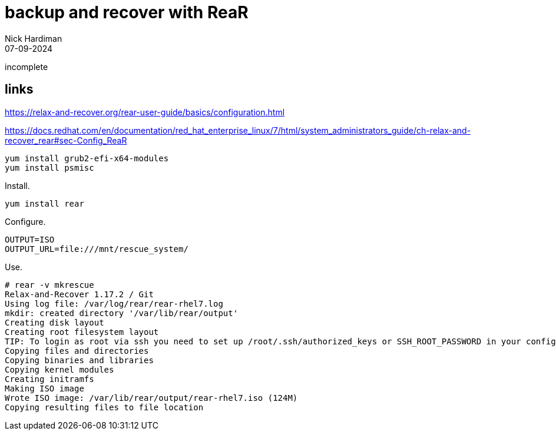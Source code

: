 = backup and recover with ReaR
Nick Hardiman 
:source-highlighter: highlight.js
:revdate: 07-09-2024

incomplete

== links 

https://relax-and-recover.org/rear-user-guide/basics/configuration.html

https://docs.redhat.com/en/documentation/red_hat_enterprise_linux/7/html/system_administrators_guide/ch-relax-and-recover_rear#sec-Config_ReaR


[source,shell]
----
yum install grub2-efi-x64-modules 
yum install psmisc
----

Install.

----
yum install rear
----

Configure.

----
OUTPUT=ISO
OUTPUT_URL=file:///mnt/rescue_system/
----


Use. 

----
# rear -v mkrescue
Relax-and-Recover 1.17.2 / Git
Using log file: /var/log/rear/rear-rhel7.log
mkdir: created directory '/var/lib/rear/output'
Creating disk layout
Creating root filesystem layout
TIP: To login as root via ssh you need to set up /root/.ssh/authorized_keys or SSH_ROOT_PASSWORD in your configuration file
Copying files and directories
Copying binaries and libraries
Copying kernel modules
Creating initramfs
Making ISO image
Wrote ISO image: /var/lib/rear/output/rear-rhel7.iso (124M)
Copying resulting files to file location
----


